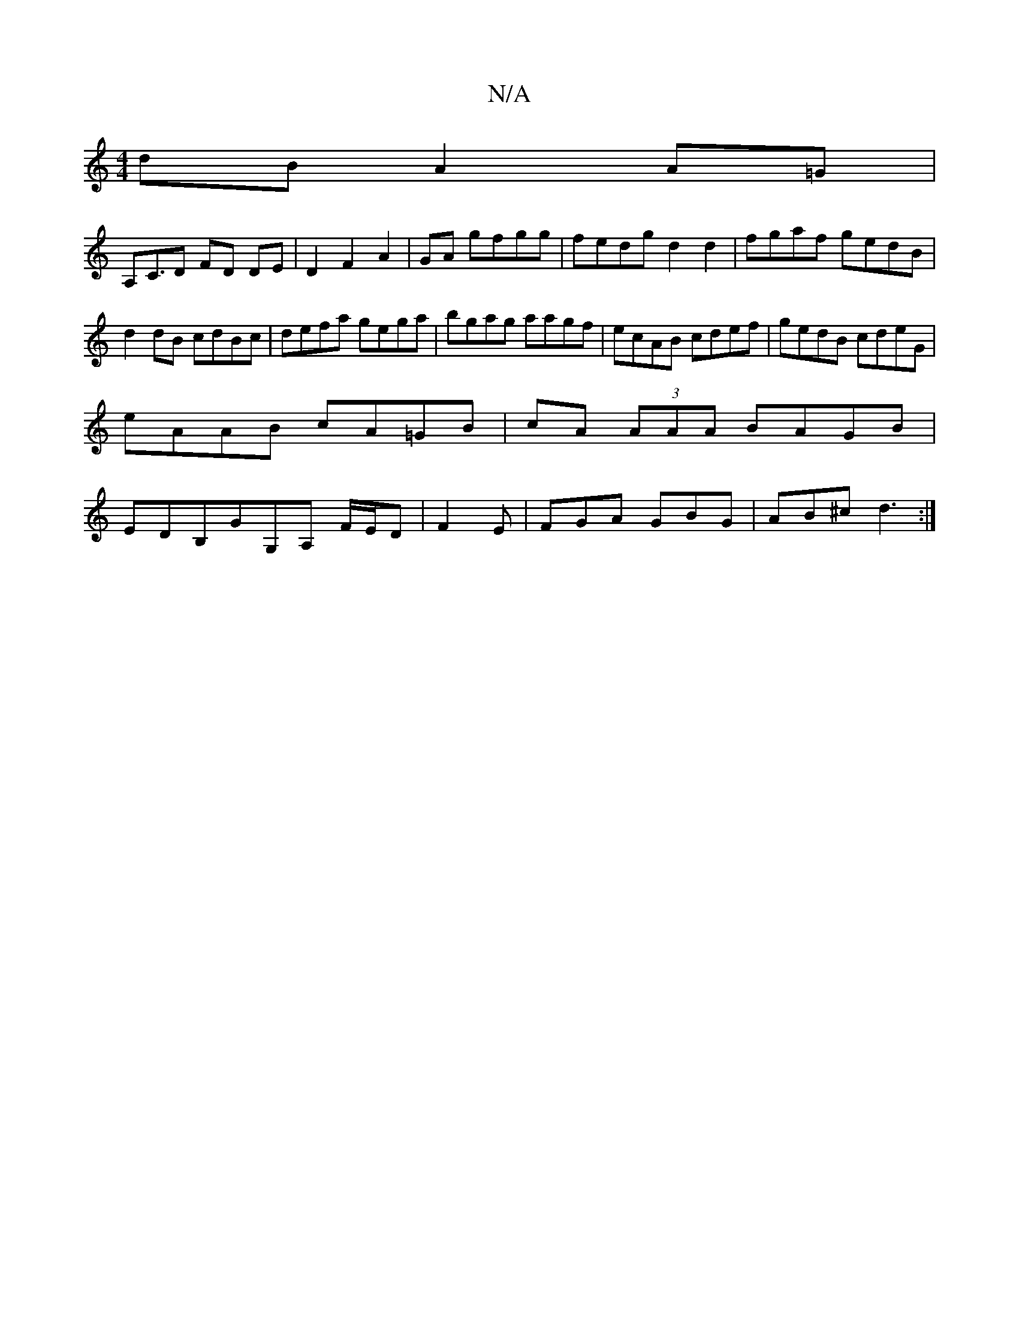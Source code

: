 X:1
T:N/A
M:4/4
R:N/A
K:Cmajor
2dB A2A=G |
A,C>D2 FD DE|D2F2A2|GA gfgg | fedg d2 d2|fgaf gedB|d2 dB cdBc|defa gega|bgag aagf|ecAB cdef|gedB cdeG|
eAAB cA=GB|cA (3AAA BAGB|
EDB,GG,A, F/E/D | F2 E | FGA GBG|AB^c d3 :|

|: AG FD ~D2 F